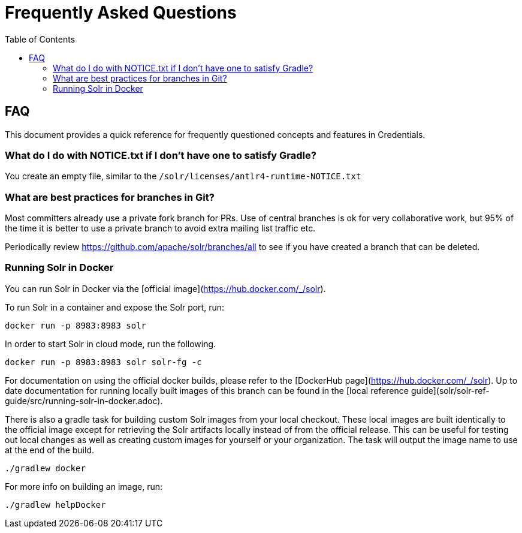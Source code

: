 = Frequently Asked Questions
:toc: left


== FAQ

This document provides a quick reference for frequently questioned concepts and features in Credentials.

=== What do I do with NOTICE.txt if I don't have one to satisfy Gradle?

You create an empty file, similar to the `/solr/licenses/antlr4-runtime-NOTICE.txt`

=== What are best practices for branches in Git?

Most committers already use a private fork branch for PRs.  Use of central branches
is ok for very collaborative work, but 95% of the time it is better to use a private
branch to avoid extra mailing list traffic etc.

Periodically review https://github.com/apache/solr/branches/all to see if you have
created a branch that can be deleted.

=== Running Solr in Docker

You can run Solr in Docker via the [official image](https://hub.docker.com/_/solr).

To run Solr in a container and expose the Solr port, run:

`docker run -p 8983:8983 solr`

In order to start Solr in cloud mode, run the following.

`docker run -p 8983:8983 solr solr-fg -c`

For documentation on using the official docker builds, please refer to the [DockerHub page](https://hub.docker.com/_/solr).
Up to date documentation for running locally built images of this branch can be found in the [local reference guide](solr/solr-ref-guide/src/running-solr-in-docker.adoc).

There is also a gradle task for building custom Solr images from your local checkout.
These local images are built identically to the official image except for retrieving the Solr artifacts locally instead of from the official release.
This can be useful for testing out local changes as well as creating custom images for yourself or your organization.
The task will output the image name to use at the end of the build.

`./gradlew docker`

For more info on building an image, run:

`./gradlew helpDocker`
